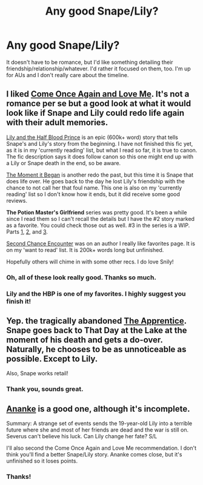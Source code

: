 #+TITLE: Any good Snape/Lily?

* Any good Snape/Lily?
:PROPERTIES:
:Author: incestfic
:Score: 6
:DateUnix: 1405458507.0
:DateShort: 2014-Jul-16
:FlairText: Request
:END:
It doesn't have to be romance, but I'd like something detailing their friendship/relationship/whatever. I'd rather it focused on them, too. I'm up for AUs and I don't really care about the timeline.


** I liked [[https://www.fanfiction.net/s/7670834/1/Come-Once-Again-and-Love-Me][Come Once Again and Love Me]]. It's not a romance per se but a good look at what it would look like if Snape and Lily could redo life again with their adult memories.

[[https://www.fanfiction.net/s/5411384/1/Lily-and-the-HalfBlood-Prince][Lily and the Half Blood Prince]] is an epic (600k+ word) story that tells Snape's and Lily's story from the beginning. I have not finished this fic yet, as it is in my 'currently reading' list, but what I read so far, it is true to canon. The fic description says it does follow canon so this one might end up with a Lily or Snape death in the end, so be aware.

[[https://www.fanfiction.net/s/3735743/1/The-Moment-It-Began][The Moment it Began]] is another redo the past, but this time it is Snape that does life over. He goes back to the day he lost Lily's friendship with the chance to not call her that foul name. This one is also on my 'currently reading' list so I don't know how it ends, but it did receive some good reviews.

*The Potion Master's Girlfriend* series was pretty good. It's been a while since I read them so I can't recall the details but I have the #2 story marked as a favorite. You could check those out as well. #3 in the series is a WIP. Parts [[https://www.fanfiction.net/s/7299389/1/The-Potion-Master-s-Girlfriend][1]], [[https://www.fanfiction.net/s/7865520/1/The-Potion-Master-s-Girlfriend-2][2]], and [[https://www.fanfiction.net/s/9257831/1/The-Potion-Master-s-girlfriend-3][3]].

[[https://www.fanfiction.net/s/7207644/1/Second-Chance-Encounter][Second Chance Encounter]] was on an author I really like favorites page. It is on my 'want to read' list. It is 200k+ words long but unfinished.

Hopefully others will chime in with some other recs. I do love Snily!
:PROPERTIES:
:Author: Dimplz
:Score: 3
:DateUnix: 1405483346.0
:DateShort: 2014-Jul-16
:END:

*** Oh, all of these look really good. Thanks so much.
:PROPERTIES:
:Author: incestfic
:Score: 1
:DateUnix: 1405522504.0
:DateShort: 2014-Jul-16
:END:


*** Lily and the HBP is one of my favorites. I highly suggest you finish it!
:PROPERTIES:
:Author: notsosecretlyramona
:Score: 1
:DateUnix: 1407815363.0
:DateShort: 2014-Aug-12
:END:


** Yep. the tragically abandoned [[https://www.fanfiction.net/s/6306296/1/The-Apprentice][The Apprentice]]. Snape goes back to That Day at the Lake at the moment of his death and gets a do-over. Naturally, he chooses to be as unnoticeable as possible. Except to Lily.

Also, Snape works retail!
:PROPERTIES:
:Author: floramarche
:Score: 2
:DateUnix: 1405482104.0
:DateShort: 2014-Jul-16
:END:

*** Thank you, sounds great.
:PROPERTIES:
:Author: incestfic
:Score: 1
:DateUnix: 1405522481.0
:DateShort: 2014-Jul-16
:END:


** [[https://www.fanfiction.net/s/4400517/1/Ananke][Ananke]] is a good one, although it's incomplete.

Summary: A strange set of events sends the 19-year-old Lily into a terrible future where she and most of her friends are dead and the war is still on. Severus can't believe his luck. Can Lily change her fate? S/L

I'll also second the Come Once Again and Love Me recommendation. I don't think you'll find a better Snape/Lily story. Ananke comes close, but it's unfinished so it loses points.
:PROPERTIES:
:Author: buffyficaddict
:Score: 2
:DateUnix: 1405548842.0
:DateShort: 2014-Jul-17
:END:

*** Thanks!
:PROPERTIES:
:Author: incestfic
:Score: 1
:DateUnix: 1405557988.0
:DateShort: 2014-Jul-17
:END:
